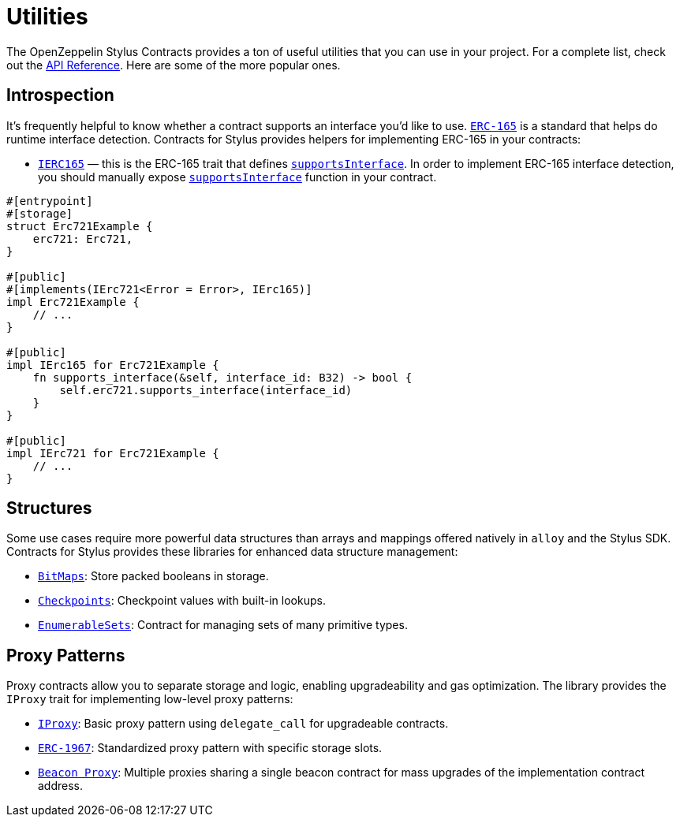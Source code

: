 = Utilities

The OpenZeppelin Stylus Contracts provides a ton of useful utilities that you can use in your project.
For a complete list, check out the https://docs.rs/openzeppelin-stylus/0.3.0-alpha.1/openzeppelin_stylus/utils/index.html[API Reference].
Here are some of the more popular ones.

[[introspection]]
== Introspection

It's frequently helpful to know whether a contract supports an interface you'd like to use.
https://eips.ethereum.org/EIPS/eip-165[`ERC-165`] is a standard that helps do runtime interface detection.
Contracts for Stylus provides helpers for implementing ERC-165 in your contracts:

* https://docs.rs/openzeppelin-stylus/0.3.0-alpha.1/openzeppelin_stylus/utils/introspection/erc165/trait.IErc165.html[`IERC165`] — this is the ERC-165 trait that defines https://docs.rs/openzeppelin-stylus/0.3.0-alpha.1/openzeppelin_stylus/utils/introspection/erc165/trait.IErc165.html#tymethod.supports_interface[`supportsInterface`]. In order to implement ERC-165 interface detection, you should manually expose https://docs.rs/openzeppelin-stylus/0.3.0-alpha.1/openzeppelin_stylus/utils/introspection/erc165/trait.IErc165.html#tymethod.supports_interface[`supportsInterface`] function in your contract.

[source,rust]
----
#[entrypoint]
#[storage]
struct Erc721Example {
    erc721: Erc721,
}

#[public]
#[implements(IErc721<Error = Error>, IErc165)]
impl Erc721Example {
    // ...
}

#[public]
impl IErc165 for Erc721Example {
    fn supports_interface(&self, interface_id: B32) -> bool {
        self.erc721.supports_interface(interface_id)
    }
}

#[public]
impl IErc721 for Erc721Example {
    // ...
}
----

[[structures]]
== Structures

Some use cases require more powerful data structures than arrays and mappings offered natively in `alloy` and the Stylus SDK.
Contracts for Stylus provides these libraries for enhanced data structure management:

- https://docs.rs/openzeppelin-stylus/0.3.0-alpha.1/openzeppelin_stylus/utils/structs/bitmap/index.html[`BitMaps`]: Store packed booleans in storage.
- https://docs.rs/openzeppelin-stylus/0.3.0-alpha.1/openzeppelin_stylus/utils/structs/checkpoints/index.html[`Checkpoints`]: Checkpoint values with built-in lookups.
- https://docs.rs/openzeppelin-stylus/0.3.0-alpha.1/openzeppelin_stylus/utils/structs/enumerable_set/index.html[`EnumerableSets`]: Contract for managing sets of many primitive types.


[[proxy-patterns]]
== Proxy Patterns

Proxy contracts allow you to separate storage and logic, enabling upgradeability and gas optimization. The library provides the `IProxy` trait for implementing low-level proxy patterns:

* xref:proxy.adoc[`IProxy`]: Basic proxy pattern using `delegate_call` for upgradeable contracts.
* xref:erc1967.adoc[`ERC-1967`]: Standardized proxy pattern with specific storage slots.
* xref:beacon-proxy.adoc[`Beacon Proxy`]: Multiple proxies sharing a single beacon contract for mass upgrades of the implementation contract address.
